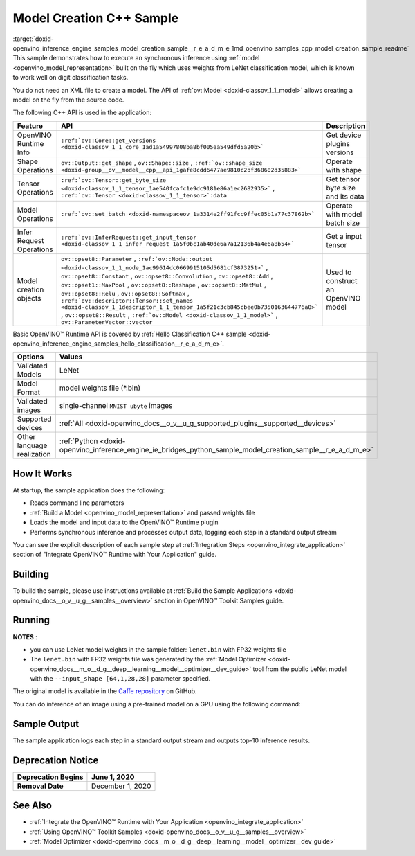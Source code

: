 .. index:: pair: page; Model Creation C++ Sample
.. _doxid-openvino_inference_engine_samples_model_creation_sample__r_e_a_d_m_e:


Model Creation C++ Sample
=========================

:target:`doxid-openvino_inference_engine_samples_model_creation_sample__r_e_a_d_m_e_1md_openvino_samples_cpp_model_creation_sample_readme` This sample demonstrates how to execute an synchronous inference using :ref:`model <openvino_model_representation>` built on the fly which uses weights from LeNet classification model, which is known to work well on digit classification tasks.

You do not need an XML file to create a model. The API of :ref:`ov::Model <doxid-classov_1_1_model>` allows creating a model on the fly from the source code.

The following C++ API is used in the application:

.. list-table::
    :header-rows: 1

    * - Feature
      - API
      - Description
    * - OpenVINO Runtime Info
      - ``:ref:`ov::Core::get_versions <doxid-classov_1_1_core_1ad1a54997808ba8bf005ea549dfd5a20b>```
      - Get device plugins versions
    * - Shape Operations
      - ``ov::Output::get_shape`` , ``ov::Shape::size`` , ``:ref:`ov::shape_size <doxid-group__ov__model__cpp__api_1gafe8cdd6477ae9810c2bf368602d35883>```
      - Operate with shape
    * - Tensor Operations
      - ``:ref:`ov::Tensor::get_byte_size <doxid-classov_1_1_tensor_1ae540fcafc1e9dc9181e86a1ec2682935>``` , ``:ref:`ov::Tensor <doxid-classov_1_1_tensor>`:data``
      - Get tensor byte size and its data
    * - Model Operations
      - ``:ref:`ov::set_batch <doxid-namespaceov_1a3314e2ff91fcc9ffec05b1a77c37862b>```
      - Operate with model batch size
    * - Infer Request Operations
      - ``:ref:`ov::InferRequest::get_input_tensor <doxid-classov_1_1_infer_request_1a5f0bc1ab40de6a7a12136b4a4e6a8b54>```
      - Get a input tensor
    * - Model creation objects
      - ``ov::opset8::Parameter`` , ``:ref:`ov::Node::output <doxid-classov_1_1_node_1ac99614dc0669915105d5681cf3873251>``` , ``ov::opset8::Constant`` , ``ov::opset8::Convolution`` , ``ov::opset8::Add`` , ``ov::opset1::MaxPool`` , ``ov::opset8::Reshape`` , ``ov::opset8::MatMul`` , ``ov::opset8::Relu`` , ``ov::opset8::Softmax`` , ``:ref:`ov::descriptor::Tensor::set_names <doxid-classov_1_1descriptor_1_1_tensor_1a5f21c3cb845cbee0b7350163644776a0>``` , ``ov::opset8::Result`` , ``:ref:`ov::Model <doxid-classov_1_1_model>``` , ``ov::ParameterVector::vector``
      - Used to construct an OpenVINO model

Basic OpenVINO™ Runtime API is covered by :ref:`Hello Classification C++ sample <doxid-openvino_inference_engine_samples_hello_classification__r_e_a_d_m_e>`.

.. list-table::
    :header-rows: 1

    * - Options
      - Values
    * - Validated Models
      - LeNet
    * - Model Format
      - model weights file (\*.bin)
    * - Validated images
      - single-channel ``MNIST ubyte`` images
    * - Supported devices
      - :ref:`All <doxid-openvino_docs__o_v__u_g_supported_plugins__supported__devices>`
    * - Other language realization
      - :ref:`Python <doxid-openvino_inference_engine_ie_bridges_python_sample_model_creation_sample__r_e_a_d_m_e>`

How It Works
~~~~~~~~~~~~

At startup, the sample application does the following:

* Reads command line parameters

* :ref:`Build a Model <openvino_model_representation>` and passed weights file

* Loads the model and input data to the OpenVINO™ Runtime plugin

* Performs synchronous inference and processes output data, logging each step in a standard output stream

You can see the explicit description of each sample step at :ref:`Integration Steps <openvino_integrate_application>` section of "Integrate OpenVINO™ Runtime with Your Application" guide.

Building
~~~~~~~~

To build the sample, please use instructions available at :ref:`Build the Sample Applications <doxid-openvino_docs__o_v__u_g__samples__overview>` section in OpenVINO™ Toolkit Samples guide.

Running
~~~~~~~

.. ref-code-block:: cpp

	model_creation_sample <path_to_lenet_weights> <device>

**NOTES** :

* you can use LeNet model weights in the sample folder: ``lenet.bin`` with FP32 weights file

* The ``lenet.bin`` with FP32 weights file was generated by the :ref:`Model Optimizer <doxid-openvino_docs__m_o__d_g__deep__learning__model__optimizer__dev_guide>` tool from the public LeNet model with the ``--input_shape [64,1,28,28]`` parameter specified.

The original model is available in the `Caffe repository <https://github.com/BVLC/caffe/tree/master/examples/mnist>`__ on GitHub.

You can do inference of an image using a pre-trained model on a GPU using the following command:

.. ref-code-block:: cpp

	model_creation_sample lenet.bin GPU

Sample Output
~~~~~~~~~~~~~

The sample application logs each step in a standard output stream and outputs top-10 inference results.

.. ref-code-block:: cpp

	[ INFO ] OpenVINO Runtime version ......... <version>
	[ INFO ] Build ........... <build>
	[ INFO ]
	[ INFO ] Device info:
	[ INFO ] GPU
	[ INFO ] Intel GPU plugin version ......... <version>
	[ INFO ] Build ........... <build>
	[ INFO ]
	[ INFO ]
	[ INFO ] Create model from weights: lenet.bin
	[ INFO ] model name: lenet
	[ INFO ]     inputs
	[ INFO ]         input name: NONE
	[ INFO ]         input type: f32
	[ INFO ]         input shape: {64, 1, 28, 28}
	[ INFO ]     outputs
	[ INFO ]         output name: output_tensor
	[ INFO ]         output type: f32
	[ INFO ]         output shape: {64, 10}
	[ INFO ] Batch size is 10
	[ INFO ] model name: lenet
	[ INFO ]     inputs
	[ INFO ]         input name: NONE
	[ INFO ]         input type: u8
	[ INFO ]         input shape: {10, 28, 28, 1}
	[ INFO ]     outputs
	[ INFO ]         output name: output_tensor
	[ INFO ]         output type: f32
	[ INFO ]         output shape: {10, 10}
	[ INFO ] Compiling a model for the GPU device
	[ INFO ] Create infer request
	[ INFO ] Combine images in batch and set to input tensor
	[ INFO ] Start sync inference
	[ INFO ] Processing output tensor
	
	Top 1 results:
	
	Image 0
	
	classid probability label
	------- ----------- -----
	0       1.0000000   0
	
	Image 1
	
	classid probability label
	------- ----------- -----
	1       1.0000000   1
	
	Image 2
	
	classid probability label
	------- ----------- -----
	2       1.0000000   2
	
	Image 3
	
	classid probability label
	------- ----------- -----
	3       1.0000000   3
	
	Image 4
	
	classid probability label
	------- ----------- -----
	4       1.0000000   4
	
	Image 5
	
	classid probability label
	------- ----------- -----
	5       1.0000000   5
	
	Image 6
	
	classid probability label
	------- ----------- -----
	6       1.0000000   6
	
	Image 7
	
	classid probability label
	------- ----------- -----
	7       1.0000000   7
	
	Image 8
	
	classid probability label
	------- ----------- -----
	8       1.0000000   8
	
	Image 9
	
	classid probability label
	------- ----------- -----
	9       1.0000000   9

Deprecation Notice
~~~~~~~~~~~~~~~~~~

.. list-table::
    :header-rows: 1

    * - **Deprecation Begins**
      - June 1, 2020
    * - **Removal Date**
      - December 1, 2020

See Also
~~~~~~~~

* :ref:`Integrate the OpenVINO™ Runtime with Your Application <openvino_integrate_application>`

* :ref:`Using OpenVINO™ Toolkit Samples <doxid-openvino_docs__o_v__u_g__samples__overview>`

* :ref:`Model Optimizer <doxid-openvino_docs__m_o__d_g__deep__learning__model__optimizer__dev_guide>`

